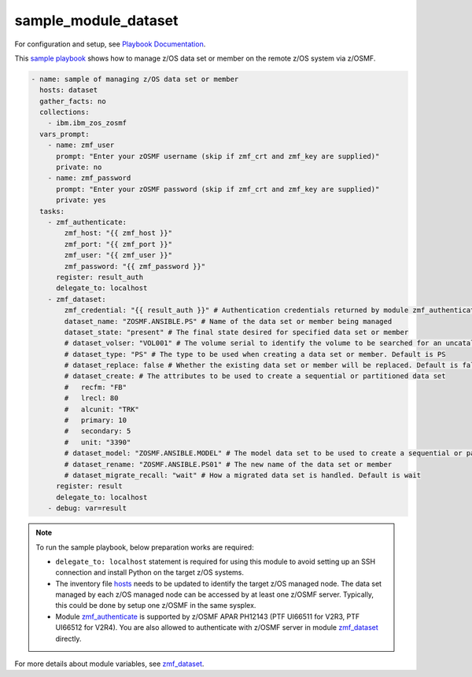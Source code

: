 .. ...........................................................................
.. Copyright (c) IBM Corporation 2020                                        .
.. ...........................................................................

sample_module_dataset
=====================

For configuration and setup, see `Playbook Documentation`_. 

This `sample playbook`_ shows how to manage z/OS data set or member on the remote z/OS system via z/OSMF.

.. code-block:: yaml

   - name: sample of managing z/OS data set or member
     hosts: dataset
     gather_facts: no
     collections:
       - ibm.ibm_zos_zosmf
     vars_prompt:
       - name: zmf_user
         prompt: "Enter your zOSMF username (skip if zmf_crt and zmf_key are supplied)"
         private: no
       - name: zmf_password
         prompt: "Enter your zOSMF password (skip if zmf_crt and zmf_key are supplied)"
         private: yes
     tasks:
       - zmf_authenticate:
           zmf_host: "{{ zmf_host }}"
           zmf_port: "{{ zmf_port }}"
           zmf_user: "{{ zmf_user }}"
           zmf_password: "{{ zmf_password }}"
         register: result_auth
         delegate_to: localhost
       - zmf_dataset:
           zmf_credential: "{{ result_auth }}" # Authentication credentials returned by module zmf_authenticate
           dataset_name: "ZOSMF.ANSIBLE.PS" # Name of the data set or member being managed
           dataset_state: "present" # The final state desired for specified data set or member
           # dataset_volser: "VOL001" # The volume serial to identify the volume to be searched for an uncataloged data set or member
           # dataset_type: "PS" # The type to be used when creating a data set or member. Default is PS
           # dataset_replace: false # Whether the existing data set or member will be replaced. Default is false
           # dataset_create: # The attributes to be used to create a sequential or partitioned data set
           #   recfm: "FB"
           #   lrecl: 80
           #   alcunit: "TRK"
           #   primary: 10
           #   secondary: 5
           #   unit: "3390"
           # dataset_model: "ZOSMF.ANSIBLE.MODEL" # The model data set to be used to create a sequential or partitioned data set. If both dataset_create and dataset_model are supplied, dataset_model is ignored
           # dataset_rename: "ZOSMF.ANSIBLE.PS01" # The new name of the data set or member
           # dataset_migrate_recall: "wait" # How a migrated data set is handled. Default is wait
         register: result
         delegate_to: localhost
       - debug: var=result

.. note::

  To run the sample playbook, below preparation works are required:
  
  * ``delegate_to: localhost`` statement is required for using this module to avoid setting up an SSH connection and install Python on the target z/OS systems.

  * The inventory file `hosts`_ needs to be updated to identify the target z/OS managed node. The data set managed by each z/OS managed node can be accessed by at least one z/OSMF server. Typically, this could be done by setup one z/OSMF in the same sysplex.
  
  * Module `zmf_authenticate`_ is supported by z/OSMF APAR PH12143 (PTF UI66511 for V2R3, PTF UI66512 for V2R4). You are also allowed to authenticate with z/OSMF server in module `zmf_dataset`_ directly.

For more details about module variables, see `zmf_dataset`_.


.. _Playbook Documentation:
   ../playbooks.html
.. _sample playbook:
   https://github.com/IBM/ibm_zos_zosmf/tree/master/playbooks/sample_module_dataset.yml
.. _hosts:
   https://github.com/IBM/ibm_zos_zosmf/tree/master/playbooks/hosts
.. _zmf_dataset:
   ../modules/zmf_dataset.html
.. _zmf_authenticate:
   ../modules/zmf_authenticate.html